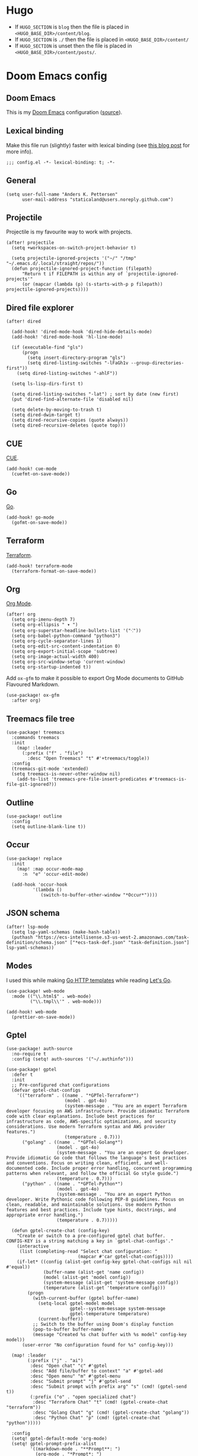#+HUGO_BASE_DIR: ./docs
#+HUGO_SECTION: ./

* Hugo

- If =HUGO_SECTION= is =blog= then the file is placed in
  =<HUGO_BASE_DIR>/content/blog=.
- If =HUGO_SECTION= is =./= then the file is placed in
  =<HUGO_BASE_DIR>/content/=
- If =HUGO_SECTION= is unset then the file is placed in
  =<HUGO_BASE_DIR>/content/posts/=.

* Doom Emacs config
:PROPERTIES:
:EXPORT_FILE_NAME: index
:END:

** Doom Emacs

This is my [[https://github.com/doomemacs/doomemacs][Doom Emacs]] configuration ([[https://github.com/staticaland/doom-emacs-config][source]]).

** Lexical binding

Make this file run (slightly) faster with lexical binding (see [[https://nullprogram.com/blog/2016/12/22/][this blog post]]
for more info).

#+BEGIN_SRC elisp
;;; config.el -*- lexical-binding: t; -*-
#+END_SRC

** General

#+begin_src elisp
(setq user-full-name "Anders K. Pettersen"
      user-mail-address "staticaland@users.noreply.github.com")
#+end_src


** Projectile

Projectile is my favourite way to work with projects.

#+BEGIN_SRC elisp
(after! projectile
  (setq +workspaces-on-switch-project-behavior t)

  (setq projectile-ignored-projects '("~/" "/tmp" "~/.emacs.d/.local/straight/repos/"))
  (defun projectile-ignored-project-function (filepath)
      "Return t if FILEPATH is within any of `projectile-ignored-projects'"
      (or (mapcar (lambda (p) (s-starts-with-p p filepath)) projectile-ignored-projects))))
#+END_SRC


** Dired file explorer

#+BEGIN_SRC elisp
(after! dired

  (add-hook! 'dired-mode-hook 'dired-hide-details-mode)
  (add-hook! 'dired-mode-hook 'hl-line-mode)

  (if (executable-find "gls")
      (progn
        (setq insert-directory-program "gls")
        (setq dired-listing-switches "-lFaGh1v --group-directories-first"))
    (setq dired-listing-switches "-ahlF"))

  (setq ls-lisp-dirs-first t)

  (setq dired-listing-switches "-lat") ; sort by date (new first)
  (put 'dired-find-alternate-file 'disabled nil)

  (setq delete-by-moving-to-trash t)
  (setq dired-dwim-target t)
  (setq dired-recursive-copies (quote always))
  (setq dired-recursive-deletes (quote top)))
#+END_SRC


** CUE

[[https://cuelang.org/][CUE]].

#+begin_src elisp
(add-hook! cue-mode
  (cuefmt-on-save-mode))
#+end_src


** Go

[[https://go.dev/][Go]].

#+begin_src elisp
(add-hook! go-mode
  (gofmt-on-save-mode))
#+end_src


** Terraform

[[https://www.terraform.io/][Terraform]].

#+begin_src elisp
(add-hook! terraform-mode
  (terraform-format-on-save-mode))
#+end_src


** Org

[[https://orgmode.org/][Org Mode]].

#+begin_src elisp
(after! org
  (setq org-imenu-depth 7)
  (setq org-ellipsis " ▾ ")
  (setq org-superstar-headline-bullets-list '("⁖"))
  (setq org-babel-python-command "python3")
  (setq org-cycle-separator-lines 1)
  (setq org-edit-src-content-indentation 0)
  (setq org-export-initial-scope 'subtree)
  (setq org-image-actual-width 400)
  (setq org-src-window-setup 'current-window)
  (setq org-startup-indented t))
#+end_src

Add =ox-gfm= to make it possible to export Org Mode documents to GitHub
Flavoured Markdown.

#+begin_src elisp
(use-package! ox-gfm
  :after org)
#+end_src


** Treemacs file tree

#+begin_src elisp
(use-package! treemacs
  :commands treemacs
  :init
    (map! :leader
      (:prefix ("f" . "file")
        :desc "Open Treemacs" "t" #'+treemacs/toggle))
  :config
  (treemacs-git-mode 'extended)
  (setq treemacs-is-never-other-window nil)
    (add-to-list 'treemacs-pre-file-insert-predicates #'treemacs-is-file-git-ignored?))
#+end_src


** Outline

#+begin_src elisp
(use-package! outline
  :config
  (setq outline-blank-line t))
#+end_src


** Occur

#+begin_src elisp
(use-package! replace
  :init
    (map! :map occur-mode-map
      :n  "e" 'occur-edit-mode)

  (add-hook 'occur-hook
          '(lambda ()
             (switch-to-buffer-other-window "*Occur*"))))
#+end_src


** JSON schema

#+begin_src elisp :tangle no
(after! lsp-mode
  (setq lsp-yaml-schemas (make-hash-table))
  (puthash "https://ecs-intellisense.s3-us-west-2.amazonaws.com/task-definition/schema.json" ["*ecs-task-def.json" "task-definition.json"] lsp-yaml-schemas))
#+end_src


** Modes

I used this while making [[https://pkg.go.dev/html/template][Go HTTP templates]] while reading [[https://lets-go.alexedwards.net/][Let's Go]].

#+begin_src elisp
(use-package! web-mode
  :mode (("\\.html$" . web-mode)
         ("\\.tmpl\\'" . web-mode)))
#+end_src

#+begin_src elisp
(add-hook! web-mode
  (prettier-on-save-mode))
#+end_src


** Gptel

#+begin_src elisp
(use-package! auth-source
  :no-require t
  :config (setq! auth-sources '("~/.authinfo")))
#+end_src

#+begin_src elisp
(use-package! gptel
  :defer t
  :init
  ;; Pre-configured chat configurations
  (defvar gptel-chat-configs
    '(("terraform" . ((name . "*GPTel-Terraform*")
                      (model . gpt-4o)
                      (system-message . "You are an expert Terraform developer focusing on AWS infrastructure. Provide idiomatic Terraform code with clear explanations. Include best practices for infrastructure as code, AWS-specific optimizations, and security considerations. Use modern Terraform syntax and AWS provider features.")
                      (temperature . 0.7)))
      ("golang" . ((name . "*GPTel-Golang*")
                   (model . gpt-4o)
                   (system-message . "You are an expert Go developer. Provide idiomatic Go code that follows the language's best practices and conventions. Focus on writing clean, efficient, and well-documented code. Include proper error handling, concurrent programming patterns when relevant, and follow the official Go style guide.")
                   (temperature . 0.7)))
      ("python" . ((name . "*GPTel-Python*")
                   (model . gpt-4o)
                   (system-message . "You are an expert Python developer. Write Pythonic code following PEP-8 guidelines. Focus on clean, readable, and maintainable solutions. Use modern Python features and best practices. Include type hints, docstrings, and appropriate error handling.")
                   (temperature . 0.7)))))

  (defun gptel-create-chat (config-key)
    "Create or switch to a pre-configured gptel chat buffer.
CONFIG-KEY is a string matching a key in `gptel-chat-configs'."
    (interactive
     (list (completing-read "Select chat configuration: "
                           (mapcar #'car gptel-chat-configs))))
    (if-let* ((config (alist-get config-key gptel-chat-configs nil nil #'equal))
              (buffer-name (alist-get 'name config))
              (model (alist-get 'model config))
              (system-message (alist-get 'system-message config))
              (temperature (alist-get 'temperature config)))
        (progn
          (with-current-buffer (gptel buffer-name)
            (setq-local gptel-model model
                        gptel--system-message system-message
                        gptel-temperature temperature)
            (current-buffer))
          ;; Switch to the buffer using Doom's display function
          (pop-to-buffer buffer-name)
          (message "Created %s chat buffer with %s model" config-key model))
      (user-error "No configuration found for %s" config-key)))

  (map! :leader
        (:prefix ("j" . "ai")
         :desc "Open chat" "c" #'gptel
         :desc "Add file/buffer to context" "a" #'gptel-add
         :desc "Open menu" "m" #'gptel-menu
         :desc "Submit prompt" "j" #'gptel-send
         :desc "Submit prompt with prefix arg" "s" (cmd! (gptel-send t))
         (:prefix ("o" . "open specialized chat")
          :desc "Terraform Chat" "t" (cmd! (gptel-create-chat "terraform"))
          :desc "Golang Chat" "g" (cmd! (gptel-create-chat "golang"))
          :desc "Python Chat" "p" (cmd! (gptel-create-chat "python")))))

  :config
  (setq! gptel-default-mode 'org-mode)
  (setq! gptel-prompt-prefix-alist
         '((markdown-mode . "**Prompt**: ")
           (org-mode . "*Prompt*: ")
           (text-mode . "Prompt: ")))
  (setq! gptel-model 'gpt-4o)
  (setq! gptel-log-level nil)

  (add-hook! 'gptel-mode-hook
    (when (eq major-mode 'org-mode)
      (+org-pretty-mode 1)))

  (map! :map gptel-mode-map
        "C-c C-c" #'gptel-send))
#+end_src


** Aider

#+begin_src elisp
(use-package! aider
  :after doom auth-source
  :config
  (let ((openai-key (auth-source-pick-first-password :host "api.openai.com" :user "apikey"))
        (anthropic-key (auth-source-pick-first-password :host "api.anthropic.com" :user "apikey")))
    (when openai-key
      (setenv "OPENAI_API_KEY" openai-key))
    (when anthropic-key
      (setenv "ANTHROPIC_API_KEY" anthropic-key)))
  (setq! aider-args '("--sonnet")))
#+end_src


** Copilot

#+begin_src elisp
(use-package! copilot
  :hook (prog-mode . copilot-mode)
  :bind (:map copilot-completion-map
              ("<tab>" . 'copilot-accept-completion)
              ("TAB" . 'copilot-accept-completion)
              ("C-TAB" . 'copilot-accept-completion-by-word)
              ("C-<tab>" . 'copilot-accept-completion-by-word)))
#+end_src


** Various

There is nothing here yet.
